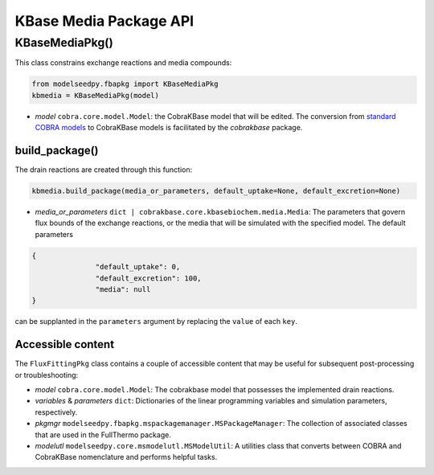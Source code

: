 KBase Media Package API
--------------------------------------

+++++++++++++++++++++
KBaseMediaPkg()
+++++++++++++++++++++

This class constrains exchange reactions and media compounds:

.. code-block:: python

 from modelseedpy.fbapkg import KBaseMediaPkg
 kbmedia = KBaseMediaPkg(model)

- *model* ``cobra.core.model.Model``: the CobraKBase model that will be edited. The conversion from `standard COBRA models  <https://cobrapy.readthedocs.io/en/latest/autoapi/cobra/core/model/index.html>`_ to CobraKBase models is facilitated by the `cobrakbase` package. 
           
----------------------
build_package()
----------------------

The drain reactions are created through this function:

.. code-block:: python

 kbmedia.build_package(media_or_parameters, default_uptake=None, default_excretion=None)

- *media_or_parameters* ``dict | cobrakbase.core.kbasebiochem.media.Media``: The parameters that govern flux bounds of the exchange reactions, or the media that will be simulated with the specified model. The default parameters 

.. code-block:: json

 {
                "default_uptake": 0,
                "default_excretion": 100,
                "media": null
 }

can be supplanted in the ``parameters`` argument by replacing the ``value`` of each ``key``.

----------------------
Accessible content
----------------------

The ``FluxFittingPkg`` class contains a couple of accessible content that may be useful for subsequent post-processing or troubleshooting:

- *model* ``cobra.core.model.Model``: The cobrakbase model that possesses the implemented drain reactions.
- *variables* & *parameters* ``dict``: Dictionaries of the linear programming variables and simulation parameters, respectively.
- *pkgmgr* ``modelseedpy.fbapkg.mspackagemanager.MSPackageManager``: The collection of associated classes that are used in the FullThermo package.
- *modelutl* ``modelseedpy.core.msmodelutl.MSModelUtil``: A utilities class that converts between COBRA and CobraKBase nomenclature and performs helpful tasks.